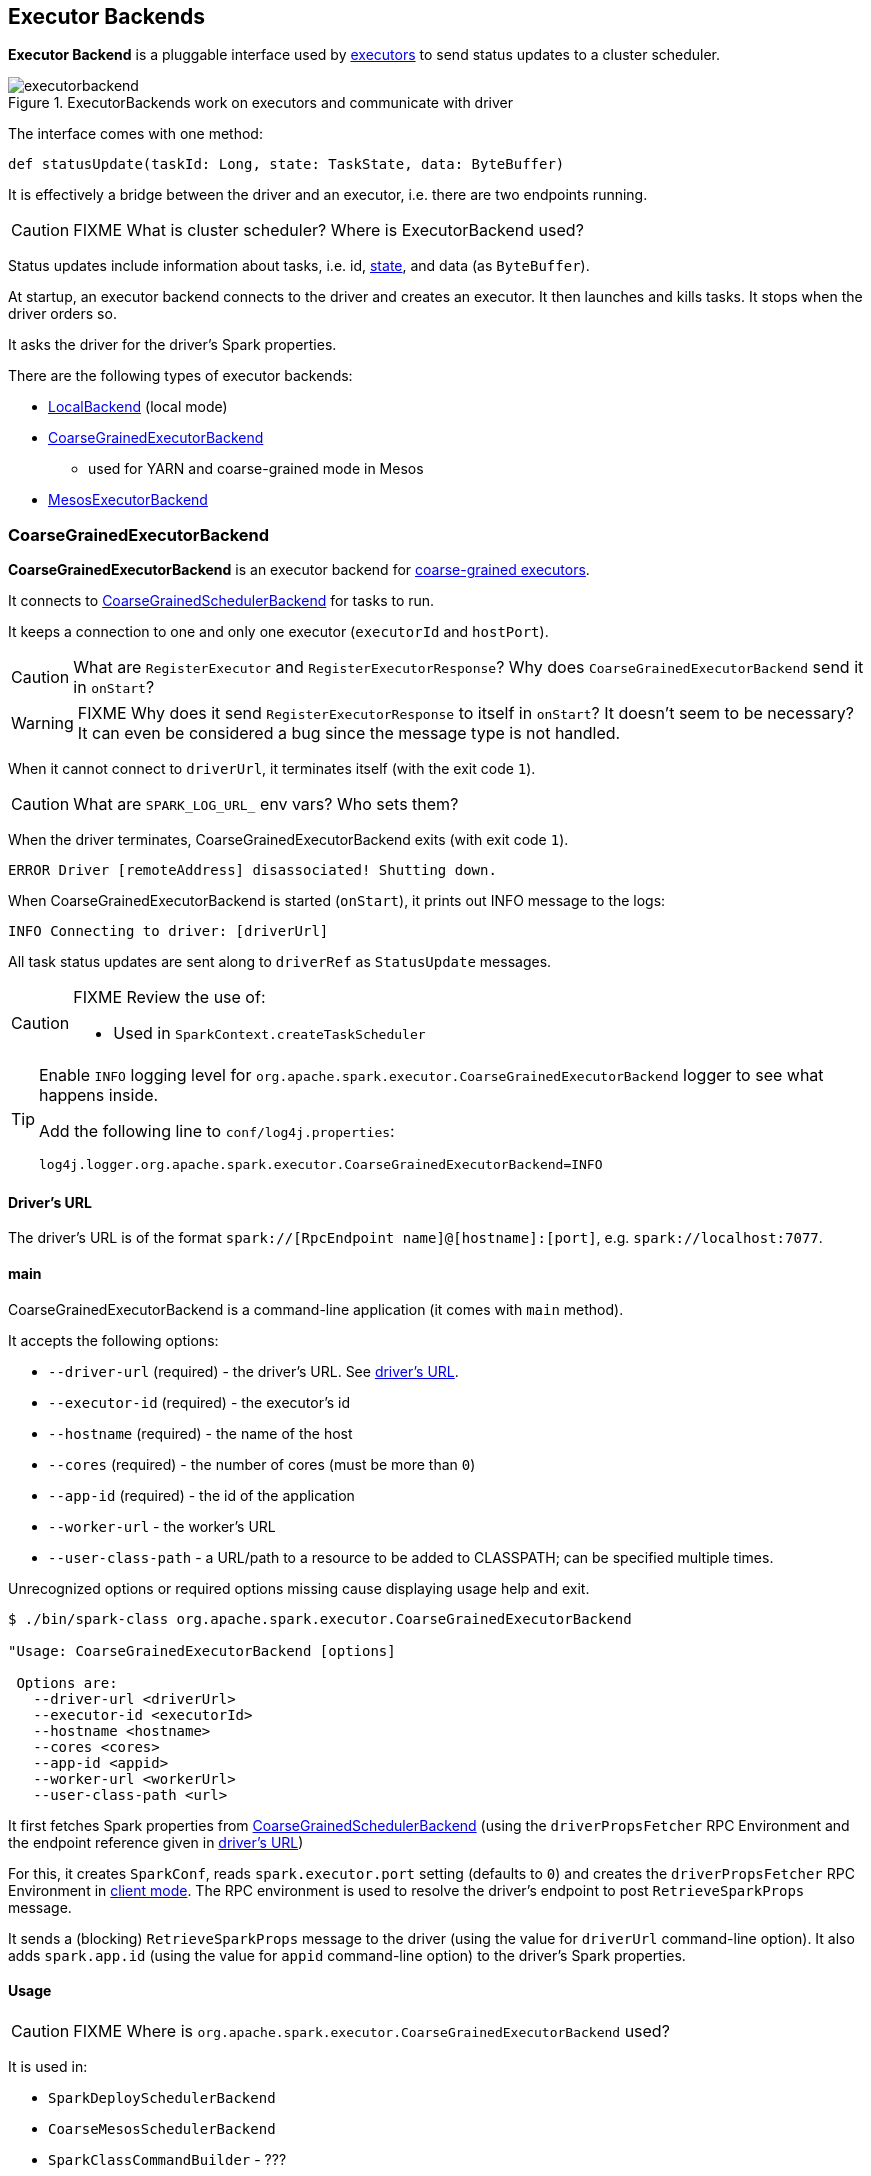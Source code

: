 == Executor Backends

*Executor Backend* is a pluggable interface used by link:spark-executor.adoc[executors] to send status updates to a cluster scheduler.

.ExecutorBackends work on executors and communicate with driver
image::images/executorbackend.png[align="center"]

The interface comes with one method:

```
def statusUpdate(taskId: Long, state: TaskState, data: ByteBuffer)
```

It is effectively a bridge between the driver and an executor, i.e. there are two endpoints running.

CAUTION: FIXME What is cluster scheduler? Where is ExecutorBackend used?

Status updates include information about tasks, i.e. id, link:spark-taskscheduler-tasks.adoc#states[state], and data (as `ByteBuffer`).

At startup, an executor backend connects to the driver and creates an executor. It then launches and kills tasks. It stops when the driver orders so.

It asks the driver for the driver's Spark properties.

There are the following types of executor backends:

* link:spark-local.adoc#LocalBackend[LocalBackend] (local mode)
* <<CoarseGrainedExecutorBackend, CoarseGrainedExecutorBackend>>
** used for YARN and coarse-grained mode in Mesos
* <<MesosExecutorBackend, MesosExecutorBackend>>

=== [[CoarseGrainedExecutorBackend]] CoarseGrainedExecutorBackend

*CoarseGrainedExecutorBackend* is an executor backend for link:spark-executor.adoc#coarse-grained-executor[coarse-grained executors].

It connects to link:spark-scheduler-backends-coarse-grained.adoc[CoarseGrainedSchedulerBackend] for tasks to run.

It keeps a connection to one and only one executor (`executorId` and `hostPort`).

CAUTION: What are `RegisterExecutor` and `RegisterExecutorResponse`? Why does `CoarseGrainedExecutorBackend` send it in `onStart`?

WARNING: FIXME Why does it send `RegisterExecutorResponse` to itself in `onStart`? It doesn't seem to be necessary? It can even be considered a bug since the message type is not handled.

When it cannot connect to `driverUrl`, it terminates itself (with the exit code `1`).

CAUTION: What are `SPARK_LOG_URL_` env vars? Who sets them?

When the driver terminates, CoarseGrainedExecutorBackend exits (with exit code `1`).

```
ERROR Driver [remoteAddress] disassociated! Shutting down.
```

When CoarseGrainedExecutorBackend is started (`onStart`), it prints out INFO message to the logs:

```
INFO Connecting to driver: [driverUrl]
```

All task status updates are sent along to `driverRef` as `StatusUpdate` messages.

[CAUTION]
====
FIXME Review the use of:

* Used in `SparkContext.createTaskScheduler`
====

[TIP]
====
Enable `INFO` logging level for `org.apache.spark.executor.CoarseGrainedExecutorBackend` logger to see what happens inside.

Add the following line to `conf/log4j.properties`:

```
log4j.logger.org.apache.spark.executor.CoarseGrainedExecutorBackend=INFO
```
====

==== [[driverURL]] Driver's URL

The driver's URL is of the format `spark://[RpcEndpoint name]@[hostname]:[port]`, e.g. `spark://localhost:7077`.

==== [[main]] main

CoarseGrainedExecutorBackend is a command-line application (it comes with `main` method).

It accepts the following options:

* `--driver-url` (required) - the driver's URL. See <<driverURL, driver's URL>>.
* `--executor-id` (required) - the executor's id
* `--hostname` (required) - the name of the host
* `--cores` (required) - the number of cores (must be more than `0`)
* `--app-id` (required) - the id of the application
* `--worker-url` - the worker's URL
* `--user-class-path` - a URL/path to a resource to be added to CLASSPATH; can be specified multiple times.

Unrecognized options or required options missing cause displaying usage help and exit.

```
$ ./bin/spark-class org.apache.spark.executor.CoarseGrainedExecutorBackend

"Usage: CoarseGrainedExecutorBackend [options]

 Options are:
   --driver-url <driverUrl>
   --executor-id <executorId>
   --hostname <hostname>
   --cores <cores>
   --app-id <appid>
   --worker-url <workerUrl>
   --user-class-path <url>
```

It first fetches Spark properties from link:spark-scheduler-backends-coarse-grained.adoc[CoarseGrainedSchedulerBackend] (using the `driverPropsFetcher` RPC Environment and the endpoint reference given in <<driverURL, driver's URL>>)

For this, it creates `SparkConf`, reads `spark.executor.port` setting (defaults to `0`) and creates the `driverPropsFetcher` RPC Environment in link:spark-rpc.adoc#client-mode[client mode]. The RPC environment is used to resolve the driver's endpoint to post `RetrieveSparkProps` message.

It sends a (blocking) `RetrieveSparkProps` message to the driver (using the value for `driverUrl` command-line option). It also adds `spark.app.id` (using the value for `appid` command-line option) to the driver's Spark properties.



==== [[usage]] Usage

CAUTION: FIXME Where is `org.apache.spark.executor.CoarseGrainedExecutorBackend` used?

It is used in:

* `SparkDeploySchedulerBackend`
* `CoarseMesosSchedulerBackend`
* `SparkClassCommandBuilder` - ???
* `ExecutorRunnable`

==== [[messages]] RPC Messages

* `RegisteredExecutor(hostname)` - received to confirm successful registration to a driver. This is when `executor` is created.
+
```
INFO Successfully registered with driver
```

* `RegisterExecutorFailed` - registration to a driver failed. It exits CoarseGrainedExecutorBackend with exit code `1`.
+
```
ERROR Slave registration failed: [message]
```

* `LaunchTask(data)` - checks whether an executor has been created. It exits if not.
+
```
ERROR Received LaunchTask command but executor was null
```
+
It deserializes `TaskDescription` (as `data`) and calls `executor.launchTask`.
+
```
INFO Got assigned task [taskId]
```

* `KillTask` kills a task (calls `executor.killTask`)

* `StopExecutor` prints INFO message and sends `Shutdown` to itself.
+
```
INFO Driver commanded a shutdown
```

* `Shutdown` stops the executor, itself and RPC Environment.

=== [[MesosExecutorBackend]] MesosExecutorBackend

CAUTION: FIXME
